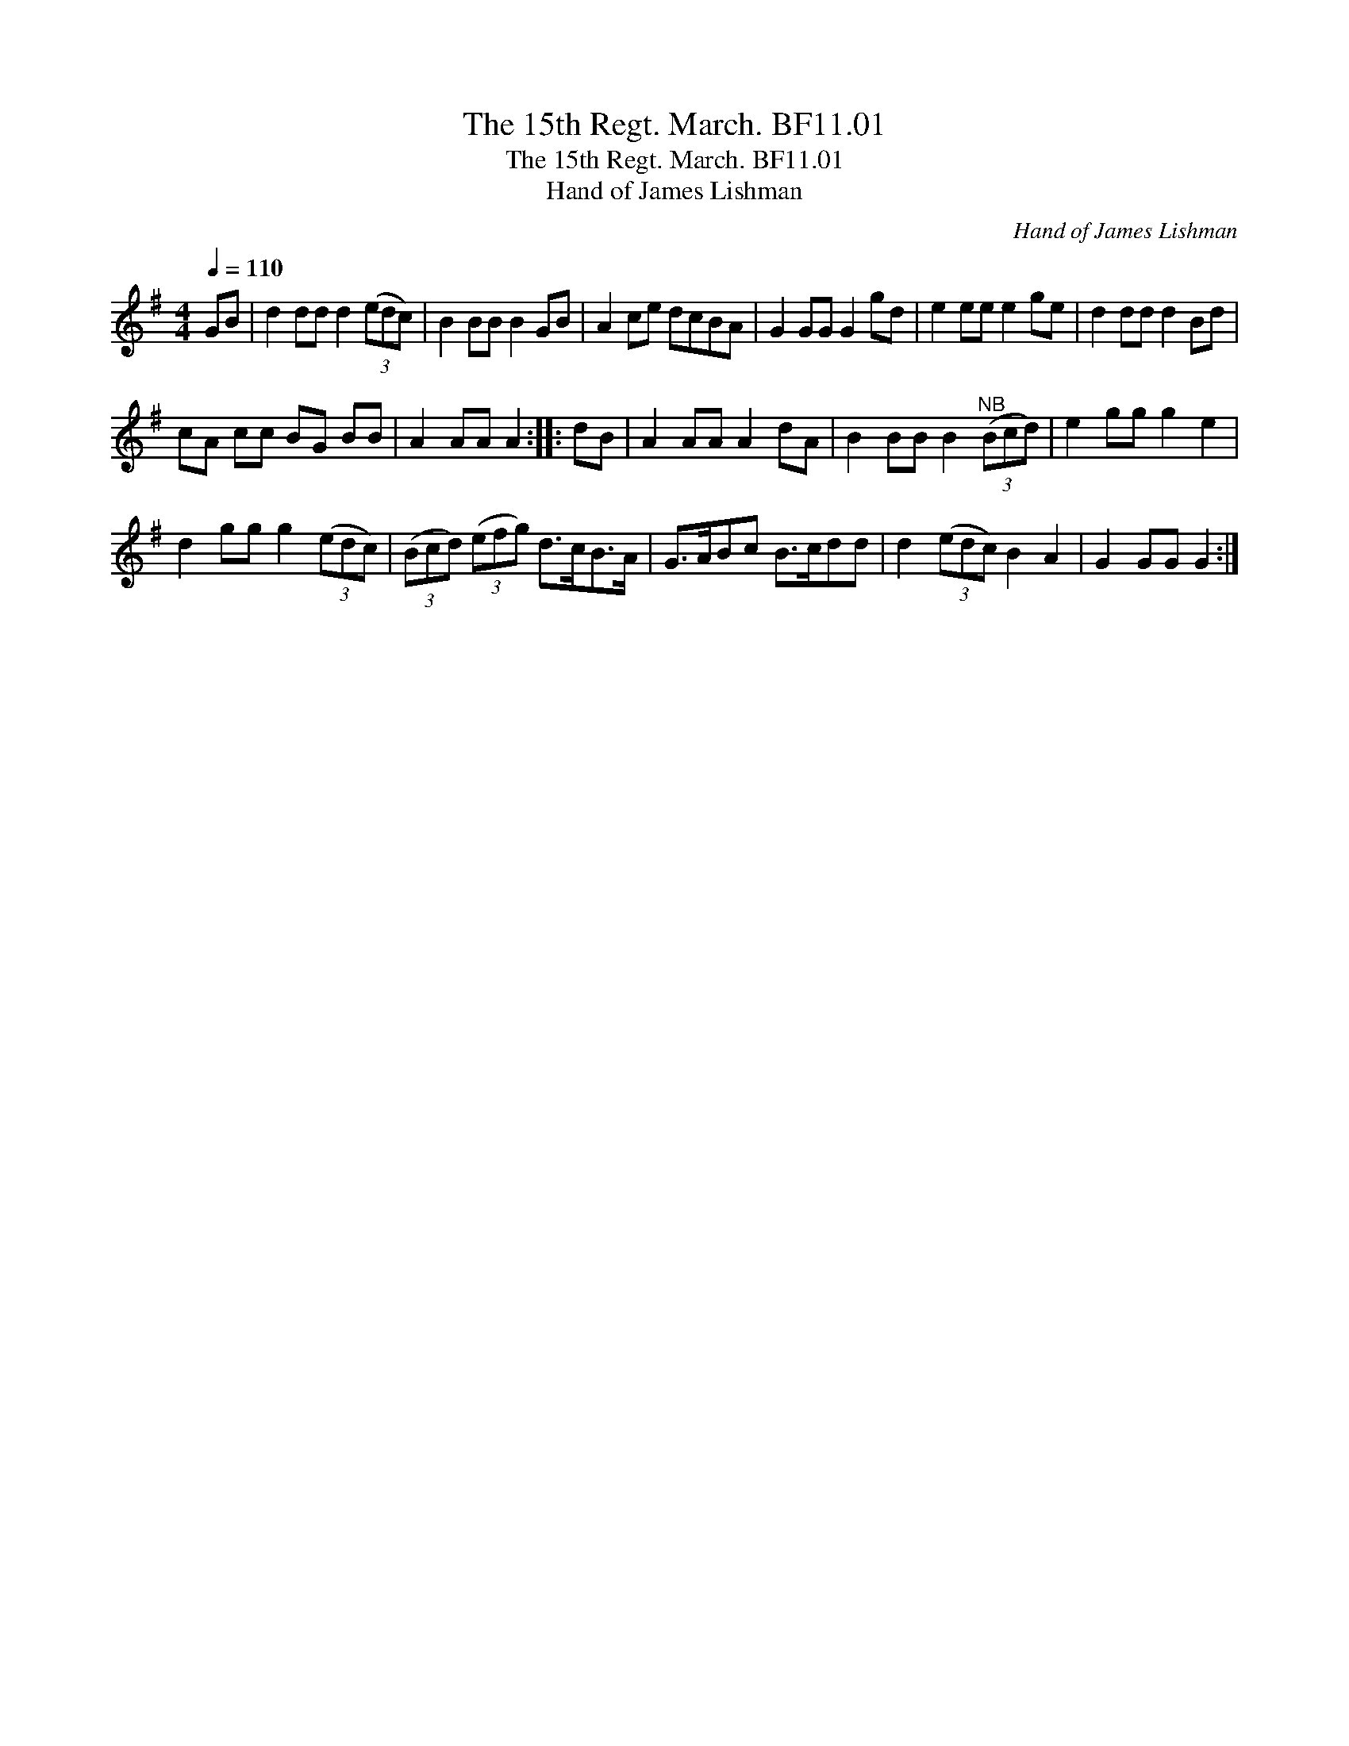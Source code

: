 X:1
T:15th Regt. March. BF11.01, The
T:15th Regt. March. BF11.01, The
T:Hand of James Lishman
C:Hand of James Lishman
L:1/8
Q:1/4=110
M:4/4
K:G
V:1 treble 
V:1
 GB | d2 dd d2 (3(edc) | B2 BB B2 GB | A2 ce dcBA | G2 GG G2 gd | e2 ee e2 ge | d2 dd d2 Bd | %7
 cA cc BG BB | A2 AA A2 :: dB | A2 AA A2 dA | B2 BB B2"^NB" (3(Bcd) | e2 gg g2 e2 | %13
 d2 gg g2 (3(edc) | (3(Bcd) (3(efg) d>cB>A | G>ABc B>cdd | d2 (3(edc) B2 A2 | G2 GG G2 :| %18

